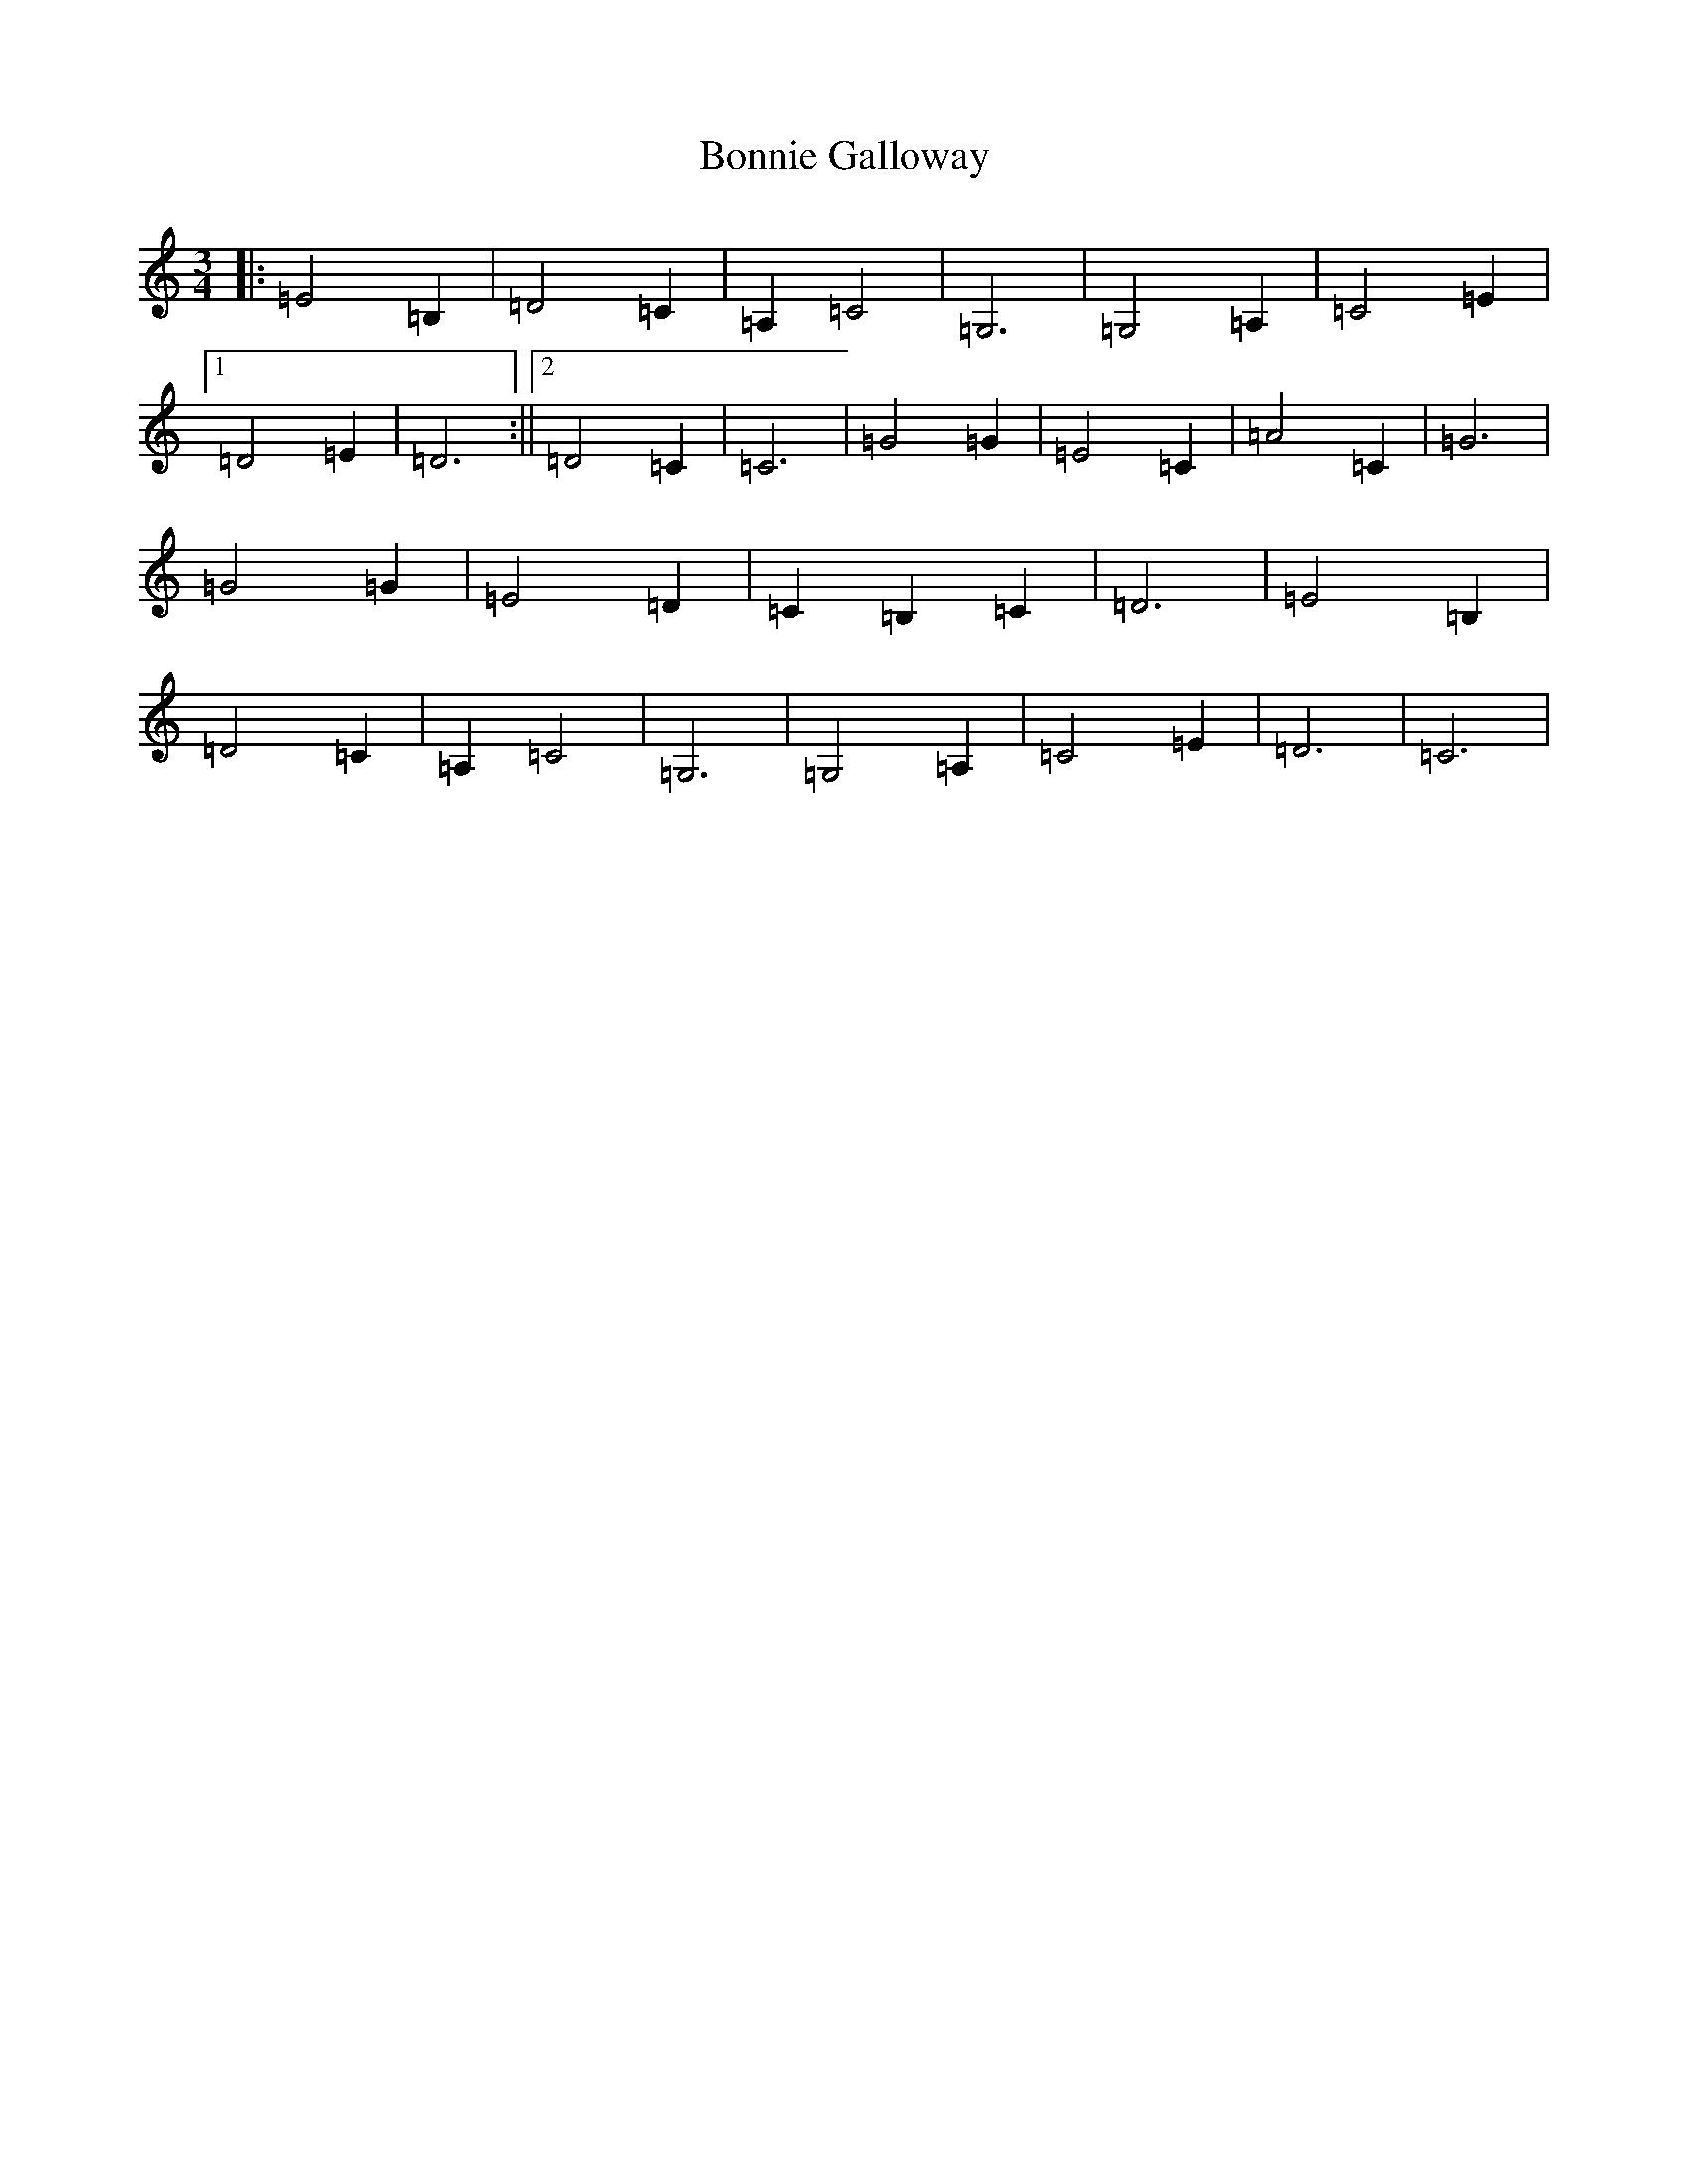 X: 2250
T: Bonnie Galloway
S: https://thesession.org/tunes/7413#setting7413
R: waltz
M:3/4
L:1/8
K: C Major
|:=E4=B,2|=D4=C2|=A,2=C4|=G,6|=G,4=A,2|=C4=E2|1=D4=E2|=D6:||2=D4=C2|=C6|=G4=G2|=E4=C2|=A4=C2|=G6|=G4=G2|=E4=D2|=C2=B,2=C2|=D6|=E4=B,2|=D4=C2|=A,2=C4|=G,6|=G,4=A,2|=C4=E2|=D6|=C6|